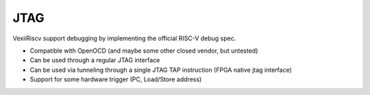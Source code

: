 JTAG
====

VexiiRiscv support debugging by implementing the official RISC-V debug spec.

- Compatible with OpenOCD (and maybe some other closed vendor, but untested)
- Can be used through a regular JTAG interface
- Can be used via tunneling through a single JTAG TAP instruction (FPGA native jtag interface)
- Support for some hardware trigger (PC, Load/Store address)

